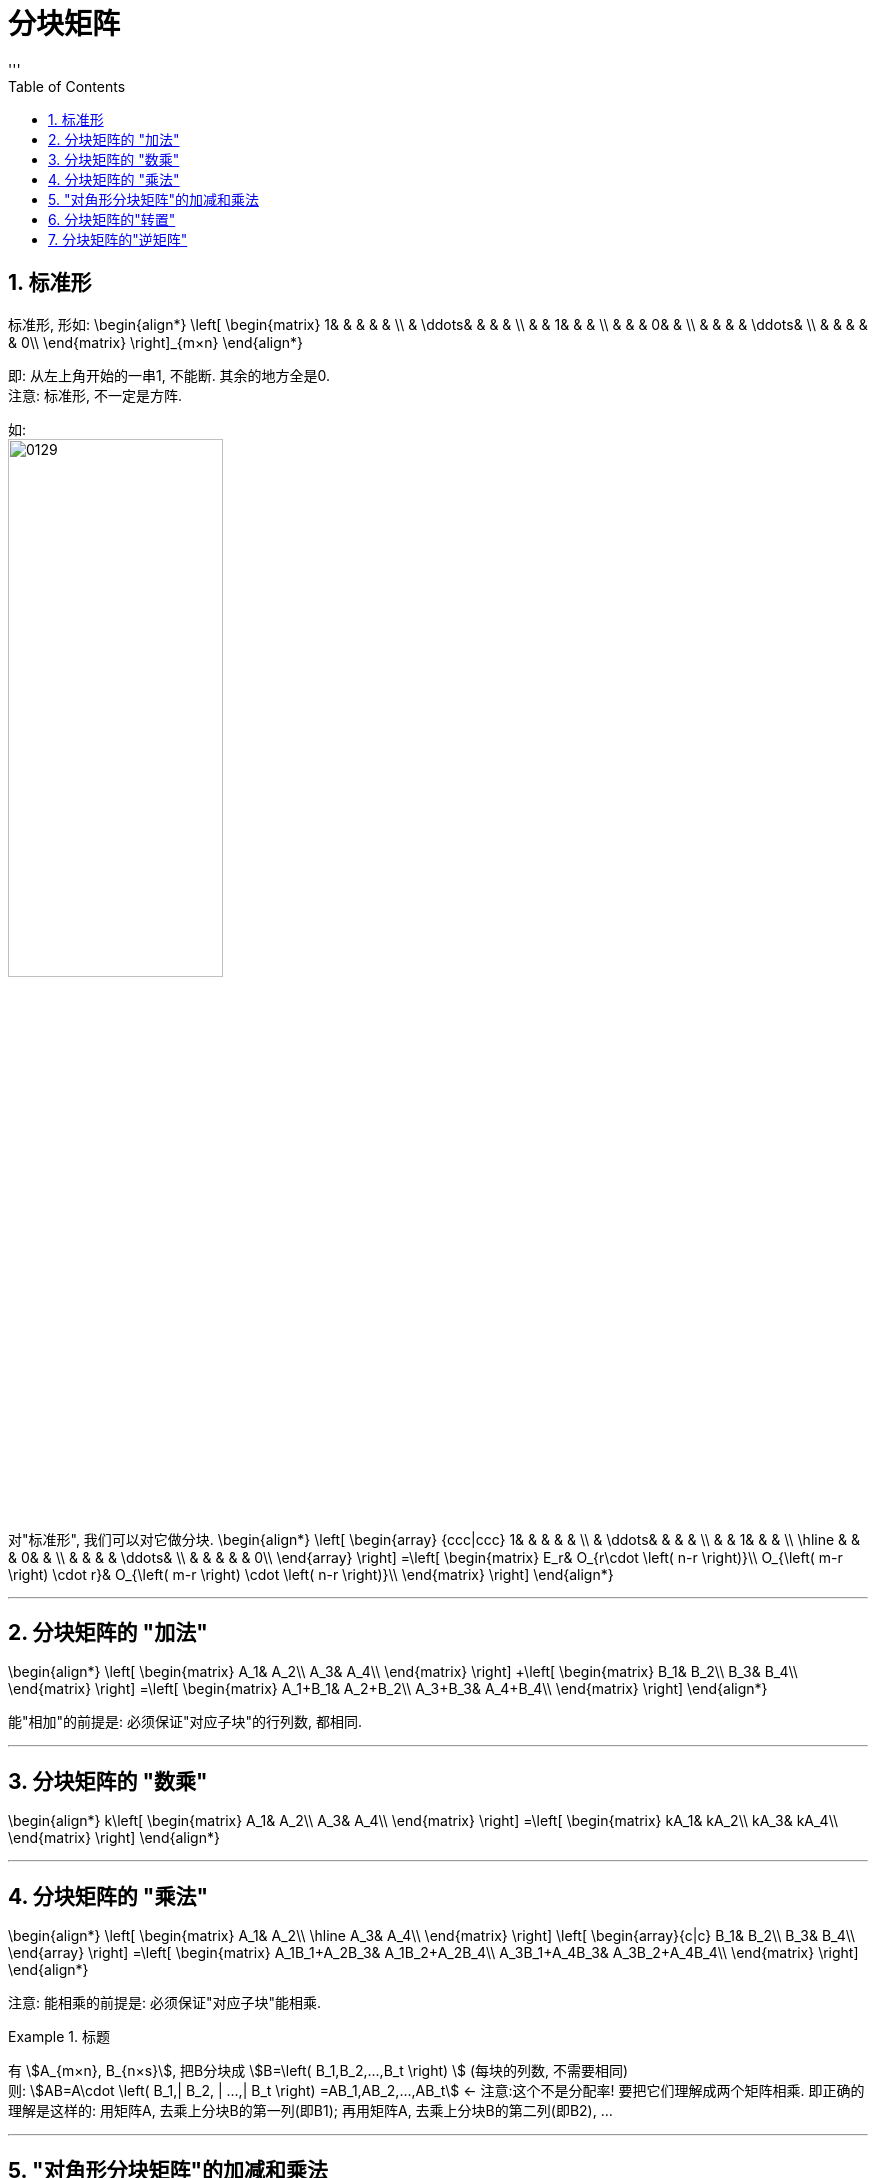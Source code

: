 
= 分块矩阵
//:stylesheet: my-stylesheet.css
:toc: left
:toclevels: 3
:sectnums:
'''

== 标准形

标准形, 形如:
\begin{align*}
\left[ \begin{matrix}
	1&		&		&		&		&		\\
	&		\ddots&		&		&		&		\\
	&		&		1&		&		&		\\
	&		&		&		0&		&		\\
	&		&		&		&		\ddots&		\\
	&		&		&		&		&		0\\
\end{matrix} \right]_{m×n}
\end{align*}

即: 从左上角开始的一串1, 不能断. 其余的地方全是0. +
注意: 标准形, 不一定是方阵.

如: +
image:/img/0129.svg[,50%]

对"标准形", 我们可以对它做分块.
\begin{align*}
\left[ \begin{array} {ccc|ccc}
	1&		&		&		&		&		\\
	&		\ddots&		&		&		&		\\
	&		&		1&		&		&		\\
	\hline
	&		&		&		0&		&		\\
	&		&		&		&		\ddots&		\\
	&		&		&		&		&		0\\
\end{array} \right] 
=\left[ \begin{matrix}
	E_r&		O_{r\cdot \left( n-r \right)}\\
	O_{\left( m-r \right) \cdot r}&		O_{\left( m-r \right) \cdot \left( n-r \right)}\\
\end{matrix} \right] 
\end{align*}


'''

== 分块矩阵的 "加法"

\begin{align*}
\left[ \begin{matrix}
	A_1&		A_2\\
	A_3&		A_4\\
\end{matrix} \right] +\left[ \begin{matrix}
	B_1&		B_2\\
	B_3&		B_4\\
\end{matrix} \right] =\left[ \begin{matrix}
	A_1+B_1&		A_2+B_2\\
	A_3+B_3&		A_4+B_4\\
\end{matrix} \right]
\end{align*}

能"相加"的前提是: 必须保证"对应子块"的行列数, 都相同.

'''

== 分块矩阵的 "数乘"

\begin{align*}
k\left[ \begin{matrix}
	A_1&		A_2\\
	A_3&		A_4\\
\end{matrix} \right] =\left[ \begin{matrix}
	kA_1&		kA_2\\
	kA_3&		kA_4\\
\end{matrix} \right]
\end{align*}

'''

== 分块矩阵的 "乘法"

\begin{align*}
\left[ \begin{matrix}
	A_1&		A_2\\
	\hline
	A_3&		A_4\\
\end{matrix} \right] \left[ \begin{array}{c|c}
	B_1&		B_2\\
	B_3&		B_4\\
\end{array} \right]
=\left[ \begin{matrix}
	A_1B_1+A_2B_3&		A_1B_2+A_2B_4\\
	A_3B_1+A_4B_3&		A_3B_2+A_4B_4\\
\end{matrix} \right]
\end{align*}


注意: 能相乘的前提是: 必须保证"对应子块"能相乘.

.标题
====
有  stem:[A_{m×n}, B_{n×s}], 把B分块成 stem:[B=\left( B_1,B_2,...,B_t \right) ] (每块的列数, 不需要相同)  +
则: stem:[AB=A\cdot \left( B_1,| B_2, | ...,| B_t \right) =AB_1,AB_2,...,AB_t]  ← 注意:这个不是分配率! 要把它们理解成两个矩阵相乘. 即正确的理解是这样的: 用矩阵A, 去乘上分块B的第一列(即B1); 再用矩阵A, 去乘上分块B的第二列(即B2), ... 
====



'''

== "对角形分块矩阵"的加减和乘法

有
\begin{align*}
A=\left[ \begin{matrix}
	A_1&		&		&		\\
	&		A_2&		&		\\
	&		&		\ddots&		\\
	&		&		&		A_n\\
\end{matrix} \right] ,\ B=\left[ \begin{matrix}
	B_1&		&		&		\\
	&		B_2&		&		\\
	&		&		\ddots&		\\
	&		&		&		B_n\\
\end{matrix} \right]
\end{align*}

则:
\begin{align*}
AB=\left[ \begin{matrix}
	A_1B_1&		&		&		\\
	&		A_2B_2&		&		\\
	&		&		\ddots&		\\
	&		&		&		A_nB_n\\
\end{matrix} \right]
\end{align*}

\begin{align*}
A+B=\left[ \begin{matrix}
	A_1+B_1&		&		&		\\
	&		A_2+B_2&		&		\\
	&		&		\ddots&		\\
	&		&		&		A_n+B_n\\
\end{matrix} \right]
\end{align*}

'''

== 分块矩阵的"转置"

有分块矩阵
\begin{align*}
A=\left[ \begin{matrix}
	A_1&		A_2&		A_3\\
	\hline
	A_4&		A_5&		A_6\\
\end{matrix} \right]
\end{align*}

它的转置 stem:[A^T] 怎么求 ?

第1步: 先把子块, 视做"元素", 做A整体的转置, 即变成 →
\begin{align*}
\left[ \begin{array}{c|c}
	A_1&		A_4\\
	A_2&		A_5\\
	A_3&		A_6\\
\end{array} \right]
\end{align*}

第2步: 再分别把每个子块, 做转置. 即变成 →
\begin{align*}
\left[ \begin{array}{c|c}
	A_1^T&		A_4^T\\
	A_2^T&		A_5^T\\
	A_3^T&		A_6^T\\
\end{array} \right]
\end{align*}

'''

== 分块矩阵的"逆矩阵"

公式是:
\begin{align*}
\left[ \begin{matrix}
	A&		\\
	&		B\\
\end{matrix} \right] ^{-1}=\left[ \begin{matrix}
	A^{-1}&		\\
	&		B^{-1}\\
\end{matrix} \right]
\end{align*}

\begin{align*}
\left[ \begin{matrix}
	A_1&		&		&		\\
	&		A_2&		&		\\
	&		&		\ddots&		\\
	&		&		&		A_n\\
\end{matrix} \right] ^{-1}=\left[ \begin{matrix}
	A_1^{-1}&		&		&		\\
	&		A_2^{-1}&		&		\\
	&		&		\ddots&		\\
	&		&		&		A_n^{-1}\\
\end{matrix} \right]
\end{align*}


image:/img/0033.png[,15%]

image:/img/0032.svg[,75%]

'''
